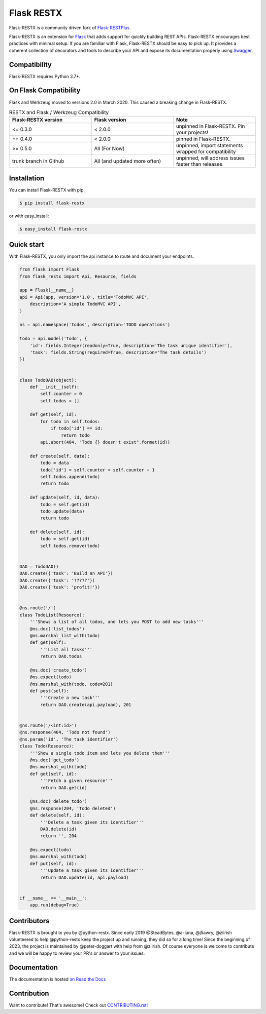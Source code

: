 ===========
Flask RESTX
===========

.. image:: https://github.com/python-restx/flask-restx/workflows/Tests/badge.svg?branch=master&event=push
    :target: https://github.com/python-restx/flask-restx/actions?query=workflow%3ATests
    :alt: Tests status
.. image:: https://codecov.io/gh/python-restx/flask-restx/branch/master/graph/badge.svg
    :target: https://codecov.io/gh/python-restx/flask-restx
    :alt: Code coverage
.. image:: https://readthedocs.org/projects/flask-restx/badge/?version=latest
    :target: https://flask-restx.readthedocs.io/en/latest/
    :alt: Documentation status
.. image:: https://img.shields.io/pypi/l/flask-restx.svg
    :target: https://pypi.org/project/flask-restx
    :alt: License
.. image:: https://img.shields.io/pypi/pyversions/flask-restx.svg
    :target: https://pypi.org/project/flask-restx
    :alt: Supported Python versions
.. image:: https://badges.gitter.im/Join%20Chat.svg
    :target: https://gitter.im/python-restx?utm_source=badge&utm_medium=badge&utm_campaign=pr-badge&utm_content=badge
    :alt: Join the chat at https://gitter.im/python-restx
.. image:: https://img.shields.io/badge/code%20style-black-000000.svg
    :target: https://github.com/psf/black
    :alt: Code style: black


Flask-RESTX is a community driven fork of `Flask-RESTPlus <https://github.com/noirbizarre/flask-restplus>`_.


Flask-RESTX is an extension for `Flask`_ that adds support for quickly building REST APIs.
Flask-RESTX encourages best practices with minimal setup.
If you are familiar with Flask, Flask-RESTX should be easy to pick up.
It provides a coherent collection of decorators and tools to describe your API
and expose its documentation properly using `Swagger`_.


Compatibility
=============

Flask-RESTX requires Python 3.7+.

On Flask Compatibility
======================

Flask and Werkzeug moved to versions 2.0 in March 2020. This caused a breaking change in Flask-RESTX.

.. list-table:: RESTX and Flask / Werkzeug Compatibility
    :widths: 25 25 25
    :header-rows: 1


    * - Flask-RESTX version
      - Flask version
      - Note
    * - <= 0.3.0
      - < 2.0.0
      - unpinned in Flask-RESTX. Pin your projects!
    * - == 0.4.0
      - < 2.0.0
      - pinned in Flask-RESTX.
    * - >= 0.5.0
      - All (For Now)
      - unpinned, import statements wrapped for compatibility
    * - trunk branch in Github
      - All (and updated more often)
      - unpinned, will address issues faster than releases.

Installation
============

You can install Flask-RESTX with pip:

.. code-block:: console

    $ pip install flask-restx

or with easy_install:

.. code-block:: console

    $ easy_install flask-restx


Quick start
===========

With Flask-RESTX, you only import the api instance to route and document your endpoints.

.. code-block:: python

    from flask import Flask
    from flask_restx import Api, Resource, fields

    app = Flask(__name__)
    api = Api(app, version='1.0', title='TodoMVC API',
        description='A simple TodoMVC API',
    )

    ns = api.namespace('todos', description='TODO operations')

    todo = api.model('Todo', {
        'id': fields.Integer(readonly=True, description='The task unique identifier'),
        'task': fields.String(required=True, description='The task details')
    })


    class TodoDAO(object):
        def __init__(self):
            self.counter = 0
            self.todos = []

        def get(self, id):
            for todo in self.todos:
                if todo['id'] == id:
                    return todo
            api.abort(404, "Todo {} doesn't exist".format(id))

        def create(self, data):
            todo = data
            todo['id'] = self.counter = self.counter + 1
            self.todos.append(todo)
            return todo

        def update(self, id, data):
            todo = self.get(id)
            todo.update(data)
            return todo

        def delete(self, id):
            todo = self.get(id)
            self.todos.remove(todo)


    DAO = TodoDAO()
    DAO.create({'task': 'Build an API'})
    DAO.create({'task': '?????'})
    DAO.create({'task': 'profit!'})


    @ns.route('/')
    class TodoList(Resource):
        '''Shows a list of all todos, and lets you POST to add new tasks'''
        @ns.doc('list_todos')
        @ns.marshal_list_with(todo)
        def get(self):
            '''List all tasks'''
            return DAO.todos

        @ns.doc('create_todo')
        @ns.expect(todo)
        @ns.marshal_with(todo, code=201)
        def post(self):
            '''Create a new task'''
            return DAO.create(api.payload), 201


    @ns.route('/<int:id>')
    @ns.response(404, 'Todo not found')
    @ns.param('id', 'The task identifier')
    class Todo(Resource):
        '''Show a single todo item and lets you delete them'''
        @ns.doc('get_todo')
        @ns.marshal_with(todo)
        def get(self, id):
            '''Fetch a given resource'''
            return DAO.get(id)

        @ns.doc('delete_todo')
        @ns.response(204, 'Todo deleted')
        def delete(self, id):
            '''Delete a task given its identifier'''
            DAO.delete(id)
            return '', 204

        @ns.expect(todo)
        @ns.marshal_with(todo)
        def put(self, id):
            '''Update a task given its identifier'''
            return DAO.update(id, api.payload)


    if __name__ == '__main__':
        app.run(debug=True)


Contributors
============

Flask-RESTX is brought to you by @python-restx. Since early 2019 @SteadBytes,
@a-luna, @j5awry, @ziirish volunteered to help @python-restx keep the project up
and running, they did so for a long time! Since the beginning of 2023, the project
is maintained by @peter-doggart with help from @ziirish.
Of course everyone is welcome to contribute and we will be happy to review your
PR's or answer to your issues.


Documentation
=============

The documentation is hosted `on Read the Docs <http://flask-restx.readthedocs.io/en/latest/>`_


.. _Flask: https://flask.palletsprojects.com/
.. _Swagger: https://swagger.io/


Contribution
============
Want to contribute! That's awesome! Check out `CONTRIBUTING.rst! <https://github.com/python-restx/flask-restx/blob/master/CONTRIBUTING.rst>`_
